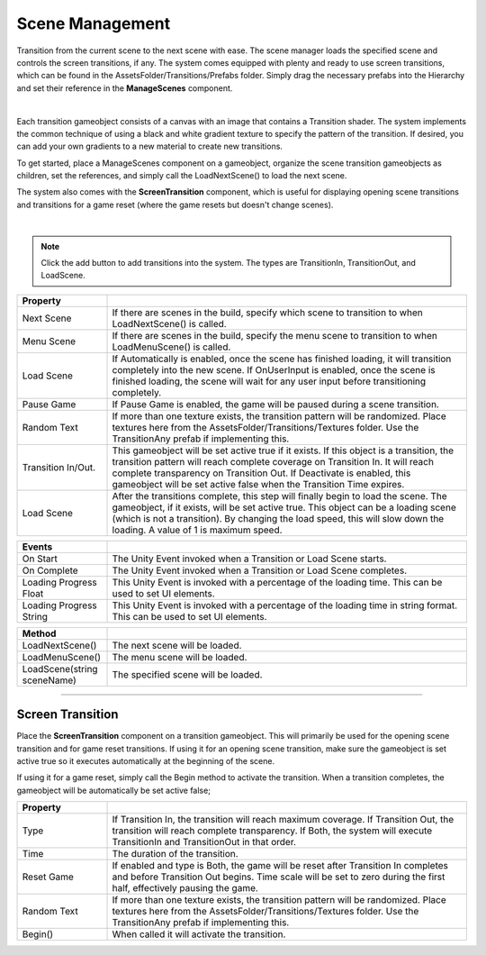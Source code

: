 Scene Management
++++++++++++++++
.. complete!
Transition from the current scene to the next scene with ease. The scene manager loads the specified scene and
controls the screen transitions, if any. The system comes equipped with plenty and ready to use screen transitions, 
which can be found in the AssetsFolder/Transitions/Prefabs folder. Simply drag the necessary prefabs into the Hierarchy and 
set their reference in the **ManageScenes** component.

.. image:: ../images/ManageScenesImage.png
   :align: center

|

Each transition gameobject consists of a canvas with an image that contains a Transition shader. The system implements the 
common technique of using a black and white gradient texture to specify the pattern of the transition. If desired, you can add
your own gradients to a new material to create new transitions.

To get started, place a ManageScenes component on a gameobject, organize the scene transition gameobjects as children, set the
references, and simply call the LoadNextScene() to load the next scene.

The system also comes with the **ScreenTransition** component, which is useful for displaying opening scene transitions and 
transitions for a game reset (where the game resets but doesn't change scenes).

.. image:: ../images/ScreenTransitionGif.gif
   :align: center
   :width: 100%
   
|

.. note::
 Click the add button to add transitions into the system. The types are TransitionIn, TransitionOut, and LoadScene. 

.. list-table::
   :widths: 25 100
   :header-rows: 1

   * - Property
     - 

   * - Next Scene
     - If there are scenes in the build, specify which scene to transition to when LoadNextScene() is called.

   * - Menu Scene
     - If there are scenes in the build, specify the menu scene to transition to when LoadMenuScene() is called.

   * - Load Scene
     - If Automatically is enabled, once the scene has finished loading, it will transition completely into the new scene.
       If OnUserInput is enabled, once the scene is finished loading, the scene will wait for any user input before transitioning completely.

   * - Pause Game
     - If Pause Game is enabled, the game will be paused during a scene transition.

   * - Random Text
     - If more than one texture exists, the transition pattern will be randomized. Place textures here from the AssetsFolder/Transitions/Textures
       folder. Use the TransitionAny prefab if implementing this.

   * - Transition In/Out.
     - This gameobject will be set active true if it exists. If this object is a transition, the transition pattern will reach complete coverage on 
       Transition In. It will reach complete transparency on Transition Out. If Deactivate is enabled, this gameobject will be set active false when 
       the Transition Time expires.

   * - Load Scene
     - After the transitions complete, this step will finally begin to load the scene. The gameobject, if it exists, will be set active true. This
       object can be a loading scene (which is not a transition). By changing the load speed, this will slow down the loading. A value of 1 is maximum speed.

.. list-table::
   :widths: 25 100
   :header-rows: 1

   * - Events
     - 

   * - On Start
     - The Unity Event invoked when a Transition or Load Scene starts.

   * - On Complete
     - The Unity Event invoked when a Transition or Load Scene completes.

   * - Loading Progress Float
     - This Unity Event is invoked with a percentage of the loading time. This can be used to set UI elements.

   * - Loading Progress String
     - This Unity Event is invoked with a percentage of the loading time in string format. This can be used to set UI elements.

.. list-table::
   :widths: 25 100
   :header-rows: 1

   * - Method
     - 

   * - LoadNextScene()
     - The next scene will be loaded.

   * - LoadMenuScene()
     - The menu scene will be loaded.

   * - LoadScene(string sceneName)
     - The specified scene will be loaded.
     
------------

Screen Transition
=================

Place the **ScreenTransition** component on a transition gameobject. This will primarily be used for the opening scene transition 
and for game reset transitions. If using it for an opening scene transition, make sure the gameobject is set active true so it
executes automatically at the beginning of the scene. 

If using it for a game reset, simply call the Begin method to activate the transition. When a transition completes, the gameobject 
will be automatically be set active false;

.. list-table::
   :widths: 25 100
   :header-rows: 1

   * - Property
     - 

   * - Type
     - If Transition In, the transition will reach maximum coverage. If Transition Out, the transition will reach complete transparency.
       If Both, the system will execute TransitionIn and TransitionOut in that order.

   * - Time
     - The duration of the transition.

   * - Reset Game
     - If enabled and type is Both, the game will be reset after Transition In completes and before Transition Out begins. Time scale will 
       be set to zero during the first half, effectively pausing the game.

   * - Random Text
     - If more than one texture exists, the transition pattern will be randomized. Place textures here from the AssetsFolder/Transitions/Textures
       folder. Use the TransitionAny prefab if implementing this.

   * - Begin()
     - When called it will activate the transition.